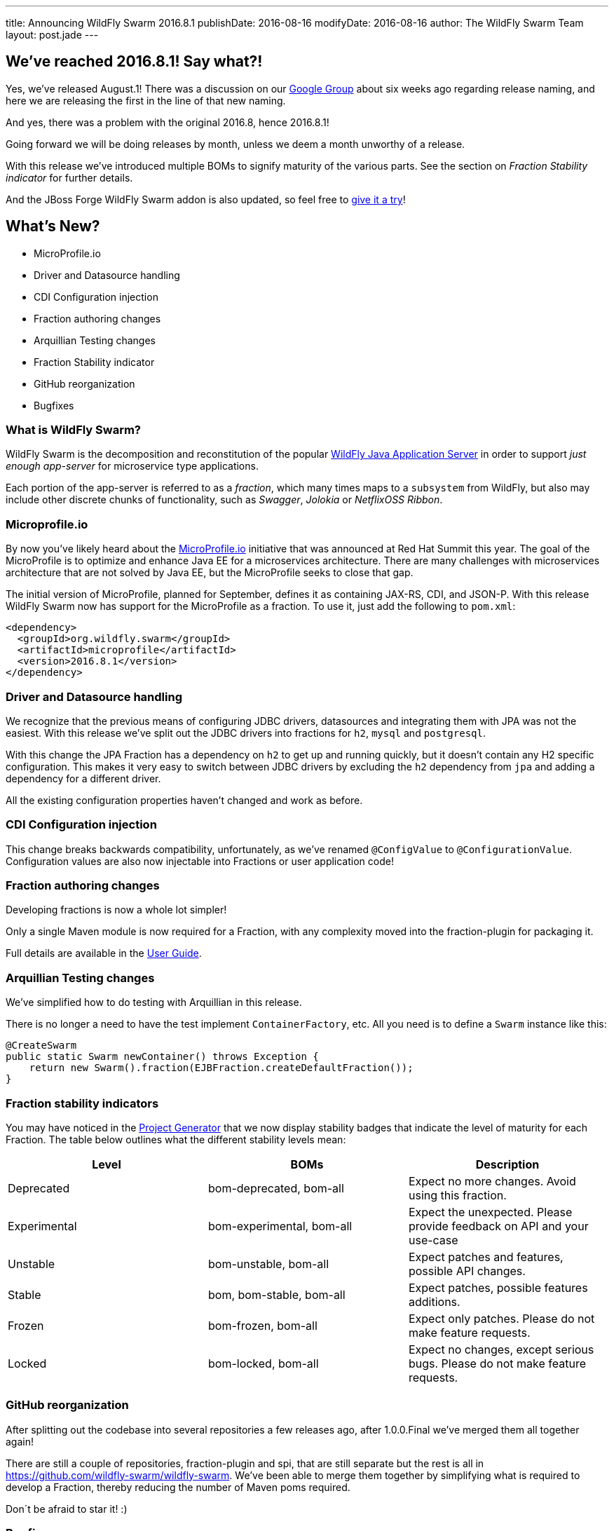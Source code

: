 ---
title: Announcing WildFly Swarm 2016.8.1
publishDate: 2016-08-16
modifyDate: 2016-08-16
author: The WildFly Swarm Team
layout: post.jade
---

== We've reached 2016.8.1! Say what?!

Yes, we've released August.1!
There was a discussion on our https://groups.google.com/forum/#!topic/wildfly-swarm/c7X3Rfjng6Q[Google Group] about six weeks ago regarding release naming,
and here we are releasing the first in the line of that new naming.

And yes, there was a problem with the original 2016.8, hence 2016.8.1!

Going forward we will be doing releases by month, unless we deem a month unworthy of a release.

With this release we've introduced multiple BOMs to signify maturity of the various parts.
See the section on _Fraction Stability indicator_ for further details.

And the JBoss Forge WildFly Swarm addon is also updated,
so feel free to https://github.com/forge/wildfly-swarm-addon/blob/master/README.asciidoc[give it a try]!

== What's New?

* MicroProfile.io
* Driver and Datasource handling
* CDI Configuration injection
* Fraction authoring changes
* Arquillian Testing changes
* Fraction Stability indicator
* GitHub reorganization
* Bugfixes

=== What is WildFly Swarm?

WildFly Swarm is the decomposition and reconstitution of the popular
http://www.wildfly.org[WildFly Java Application Server] in order to support _just enough app-server_
for microservice type applications.

Each portion of the app-server is referred to as a _fraction_, which many times
maps to a `subsystem` from WildFly, but also may include other discrete chunks
of functionality, such as _Swagger_, _Jolokia_ or _NetflixOSS Ribbon_.

++++
<!-- more -->
++++

=== Microprofile.io

By now you've likely heard about the http://microprofile.io/[MicroProfile.io] initiative that was announced at Red Hat Summit this year.
The goal of the MicroProfile is to optimize and enhance Java EE for a microservices architecture.
There are many challenges with microservices architecture that are not solved by Java EE, but the MicroProfile seeks to close that gap.

The initial version of MicroProfile, planned for September, defines it as containing JAX-RS, CDI, and JSON-P.
With this release WildFly Swarm now has support for the MicroProfile as a fraction.
To use it, just add the following to `pom.xml`:

[source,xml]
----
<dependency>
  <groupId>org.wildfly.swarm</groupId>
  <artifactId>microprofile</artifactId>
  <version>2016.8.1</version>
</dependency>
----

=== Driver and Datasource handling

We recognize that the previous means of configuring JDBC drivers, datasources and integrating them with JPA was not the easiest.
With this release we've split out the JDBC drivers into fractions for `h2`, `mysql` and `postgresql`.

With this change the JPA Fraction has a dependency on `h2` to get up and running quickly, but it doesn't contain any H2 specific configuration.
This makes it very easy to switch between JDBC drivers by excluding the `h2` dependency from `jpa` and adding a dependency for a different driver.

All the existing configuration properties haven't changed and work as before.

=== CDI Configuration injection

This change breaks backwards compatibility, unfortunately, as we've renamed `@ConfigValue` to `@ConfigurationValue`.
Configuration values are also now injectable into Fractions or user application code!

=== Fraction authoring changes

Developing fractions is now a whole lot simpler!

Only a single Maven module is now required for a Fraction, with any complexity moved into the fraction-plugin for packaging it.

Full details are available in the https://wildfly-swarm.gitbooks.io/wildfly-swarm-users-guide/content/v/8cca257df347646706d7967e93f0588bc75681a9/fraction_authoring.html[User Guide].

=== Arquillian Testing changes

We've simplified how to do testing with Arquillian in this release.

There is no longer a need to have the test implement `ContainerFactory`, etc.
All you need is to define a `Swarm` instance like this:

[source,java]
----
@CreateSwarm
public static Swarm newContainer() throws Exception {
    return new Swarm().fraction(EJBFraction.createDefaultFraction());
}
----

=== Fraction stability indicators

You may have noticed in the http://wildfly-swarm.io/generator/[Project Generator] that we now display stability badges
that indicate the level of maturity for each Fraction.
The table below outlines what the different stability levels mean:

|=====================
| Level | BOMs | Description

| Deprecated
| bom-deprecated, bom-all
| Expect no more changes. Avoid using this fraction.

| Experimental
| bom-experimental, bom-all
| Expect the unexpected. Please provide feedback on API and your use-case

| Unstable
| bom-unstable, bom-all
| Expect patches and features, possible API changes.

| Stable
| bom, bom-stable, bom-all
| Expect patches, possible features additions.

| Frozen
| bom-frozen, bom-all
| Expect only patches. Please do not make feature requests.

| Locked
| bom-locked, bom-all
| Expect no changes, except serious bugs. Please do not make feature requests.
|=====================

=== GitHub reorganization

After splitting out the codebase into several repositories a few releases ago, after 1.0.0.Final we've merged them all together again!

There are still a couple of repositories, fraction-plugin and spi, that are still separate but the rest is all in https://github.com/wildfly-swarm/wildfly-swarm.
We've been able to merge them together by simplifying what is required to develop a Fraction, thereby reducing the number of Maven poms required.

Don´t be afraid to star it! :)

=== Bugfixes

There are quite a few bugs fixed in this release since 1.0.0.Final.
Check out the full list of them below in the changelog.

== Changelog

Release notes for 2016.8 are available https://issues.jboss.org/secure/ReleaseNote.jspa?projectId=12317020&version=12330963[here].

++++
<ul>
  <li>[<a href='https://issues.jboss.org/browse/SWARM-258'>SWARM-258</a>] Add jdr subsystem from WildFly</li>
  <li>[<a href='https://issues.jboss.org/browse/SWARM-481'>SWARM-481</a>] Move default DS creation out of jpa</li>
  <li>[<a href='https://issues.jboss.org/browse/SWARM-482'>SWARM-482</a>] Provide a fraction to serve the admin console static assets</li>
  <li>[<a href='https://issues.jboss.org/browse/SWARM-486'>SWARM-486</a>] Can&#39;t load project-stages.yml on classpath with Arq</li>
  <li>[<a href='https://issues.jboss.org/browse/SWARM-524'>SWARM-524</a>] Make the JAX-RS client API available through the jaxrs fraction</li>
  <li>[<a href='https://issues.jboss.org/browse/SWARM-528'>SWARM-528</a>] swarm.http.port and swarm.port.offset do not work with @ArquillianResource URL baseURL</li>
  <li>[<a href='https://issues.jboss.org/browse/SWARM-536'>SWARM-536</a>] docker container - WFLYCTL0079: Failed initializing module org.jboss.as.logging</li>
  <li>[<a href='https://issues.jboss.org/browse/SWARM-538'>SWARM-538</a>] Camel examples do not eager open HTTP port</li>
  <li>[<a href='https://issues.jboss.org/browse/SWARM-539'>SWARM-539</a>] Add camel-swagger example</li>
  <li>[<a href='https://issues.jboss.org/browse/SWARM-544'>SWARM-544</a>] swagger-ui error with jaxrs fraction</li>
  <li>[<a href='https://issues.jboss.org/browse/SWARM-545'>SWARM-545</a>] Slow Startup Since &#39;Final&#39; Release</li>
  <li>[<a href='https://issues.jboss.org/browse/SWARM-546'>SWARM-546</a>] Fraction does not retain state from Main to Runtime</li>
  <li>[<a href='https://issues.jboss.org/browse/SWARM-551'>SWARM-551</a>] Infinispan - access default cache - ClassCastException</li>
  <li>[<a href='https://issues.jboss.org/browse/SWARM-553'>SWARM-553</a>] Error with logging fraction when using PeriodicSizeRotatingFileHandler</li>
  <li>[<a href='https://issues.jboss.org/browse/SWARM-556'>SWARM-556</a>] Expose stability index (and friendly word) in the fraction-lists</li>
  <li>[<a href='https://issues.jboss.org/browse/SWARM-563'>SWARM-563</a>] Finer granularity in the @Configuration annotation(s)</li>
  <li>[<a href='https://issues.jboss.org/browse/SWARM-565'>SWARM-565</a>] Failed to run Main() within IDE</li>
  <li>[<a href='https://issues.jboss.org/browse/SWARM-566'>SWARM-566</a>] slf4j bindings do not work</li>
  <li>[<a href='https://issues.jboss.org/browse/SWARM-574'>SWARM-574</a>] Keycloak Fraction fails because of ClassCastException when web.xml is added via Shrinkwrap</li>
  <li>[<a href='https://issues.jboss.org/browse/SWARM-578'>SWARM-578</a>] Using gradle, the Main method executes differently in IDE and Swarm.jar</li>
  <li>[<a href='https://issues.jboss.org/browse/SWARM-580'>SWARM-580</a>] Swarm Uber-jar does not work with gradle and a source-jar-task</li>
  <li>[<a href='https://issues.jboss.org/browse/SWARM-584'>SWARM-584</a>] Upgrade to wildfly-camel-4.2.0</li>
  <li>[<a href='https://issues.jboss.org/browse/SWARM-586'>SWARM-586</a>] IllegalStateException when accessing monitoring endpoints</li>
  <li>[<a href='https://issues.jboss.org/browse/SWARM-587'>SWARM-587</a>] Unable to connect to Remote JMS</li>
  <li>[<a href='https://issues.jboss.org/browse/SWARM-589'>SWARM-589</a>] Running Arquillian Persistence Extension with Wildfly Swarm example throws an exception</li>
  <li>[<a href='https://issues.jboss.org/browse/SWARM-590'>SWARM-590</a>] keycloak-server fraction is missing an infinispan cache &quot;authorization&quot; entry</li>
  <li>[<a href='https://issues.jboss.org/browse/SWARM-594'>SWARM-594</a>] Make default deployment factories CDI components</li>
  <li>[<a href='https://issues.jboss.org/browse/SWARM-595'>SWARM-595</a>] Re-organize container.runtime</li>
  <li>[<a href='https://issues.jboss.org/browse/SWARM-597'>SWARM-597</a>] Simplify RuntimeServer CDI bootstrap</li>
  <li>[<a href='https://issues.jboss.org/browse/SWARM-599'>SWARM-599</a>] Attempt to use and configure JMXFraction fails with CNFE</li>
  <li>[<a href='https://issues.jboss.org/browse/SWARM-600'>SWARM-600</a>] Provide for enabling the legacy remoting port binding</li>
  <li>[<a href='https://issues.jboss.org/browse/SWARM-602'>SWARM-602</a>] config-api-generator can not recongnize attribute start with number and short string</li>
  <li>[<a href='https://issues.jboss.org/browse/SWARM-607'>SWARM-607</a>] StringIndexOutOfBoundsException: String index out of range: -1 during plugin JAR build</li>
</ul>
++++

== Resources

Per usual, we tend to hang out on `irc.freenode.net` in `#wildfly-swarm`.

All bug and feature-tracking is kept in http://issues.jboss.org/browse/SWARM[JIRA].

Examples are available in https://github.com/wildfly-swarm/wildfly-swarm-examples/tree/2016.8.

Documentation for this release is link:/documentation/2016-8-1[available].

== Thank you, Contributors!

We appreciate all of our contributors since the last release:

*WildFly Swarm*

- Sebastien Blanc
- Heiko Braun
- Thomas Diesler
- Stuart Douglas
- Ken Finnigan
- George Gastaldi
- Marco Hofstetter
- Bob McWhirter
- James Perkins
- Tomas Remes

*Examples*

- Heiko Braun
- Thomas Diesler
- Ken Finnigan
- George Gastaldi
- Bob McWhirter
- Sayo Oladeji
- puffybsd

*Documentation*

- Heiko Braun
- John Clingan
- Ken Finnigan
- George Gastaldi
- Marco Hofstetter
- Bob McWhirter
- Rafael Pereira
